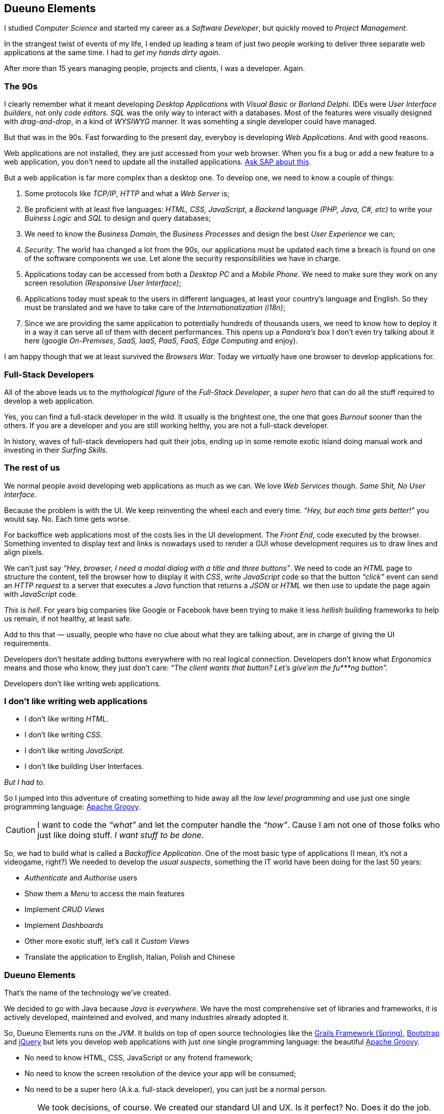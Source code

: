 
[#dueuno-elements-book]
== Dueuno Elements

I studied _Computer Science_ and started my career as a _Software Developer_, but quickly moved to _Project Management_.

In the strangest twist of events of my life, I ended up leading a team of just two people working to deliver three separate web applications at the same time. I had to _get my hands dirty again_.

After more than 15 years managing people, projects and clients, I was a developer. Again.

=== The 90s

I clearly remember what it meant developing _Desktop Applications_ with _Visual Basic_ or _Borland Delphi_. IDEs were _User Interface builders_, not only _code editors_. _SQL_ was the only way to interact with a databases. Most of the features were visually designed with _drag-and-drop_, in a kind of _WYSIWYG_ manner. It was somehting a single developer could have managed.

But that was in the 90s. Fast forwarding to the present day, everyboy is developing _Web Applications_. And with good reasons.

Web applications are not installed, they are just accessed from your web browser. When you fix a bug or add a new feature to a web application, you don’t need to update all the installed applications. https://www.sap.com/[Ask SAP about this, window=_blank].

But a web application is far more complex than a desktop one. To develop one, we need to know a couple of things:

. Some protocols like _TCP/IP_, _HTTP_ and what a _Web Server_ is;

. Be proficient with at least five languages: _HTML, CSS, JavaScript_, a _Backend_ language _(PHP, Java, C#, etc)_ to write your _Buiness Logic_ and _SQL_ to design and query databases;

. We need to know the _Business Domain_, the _Business Processes_ and design the best _User Experience_ we can;

. _Security_. The world has changed a lot from the 90s, our applications must be updated each time a breach is found on one of the software components we use. Let alone the security responsibilities we have in charge.

. Applications today can be accessed from both a _Desktop PC_ and a _Mobile Phone_. We need to make sure they work on any screen resolution _(Responsive User Interface)_;

. Applications today must speak to the users in different languages, at least your country’s language and English. So they must be translated and we have to take care of the _Internationalization (i18n)_;

. Since we are providing the same application to potentially hundreds of thousands users, we need to know how to deploy it in a way it can serve all of them with decent performances. This opens up a _Pandora’s box_ I don’t even try talking about it here (google _On-Premises, SaaS, IaaS, PaaS, FaaS, Edge Computing_ and enjoy).

I am happy though that we at least survived the _Browsers War_. Today we _virtually_ have one browser to develop applications for.

=== Full-Stack Developers

All of the above leads us to the _mythological figure_ of the _Full-Stack Developer_, a _super hero_ that can do all the stuff required to develop a web application.

Yes, you can find a full-stack developer in the wild. It usually is the brightest one, the one that goes _Burnout_ sooner than the others. If you are a developer and you are still working helthy, you are not a full-stack developer.

In history, waves of full-stack developers had quit their jobs, ending up in some remote exotic island doing manual work and investing in their _Surfing Skills_.

=== The rest of us

We normal people avoid developing web applications as much as we can. We love _Web Services_ though. _Same Shit, No User Interface_.

Because the problem is with the UI. We keep reinventing the wheel each and every time. _“Hey, but each time gets better!”_ you would say. No. Each time gets worse.

For backoffice web applications most of the costs lies in the UI development. The _Front End_, code executed by the browser. Something invented to display text and links is nowadays used to render a GUI whose development requires us to draw lines and align pixels.

We can’t just say _“Hey, browser, I need a modal dialog with a title and three buttons”_. We need to code an _HTML_ page to structure the content, tell the browser how to display it with _CSS_, write _JavaScript_ code so that the button _“click”_ event can send an _HTTP request_ to a server that executes a _Java_ function that returns a _JSON_ or _HTML_ we then use to update the page again with _JavaScript_ code.

_This is hell_. For years big companies like Google or Facebook have been trying to make it less _hellish_ building frameworks to help us remain, if not healthy, at least safe.

Add to this that — usually, people who have no clue about what they are talking about, are in charge of giving the UI requirements.

Developers don’t hesitate adding buttons everywhere with no real logical connection. Developers don’t know what _Ergonomics_ means and those who know, they just don’t care: _“The client wants that button? Let’s give’em the fu***ng button”._

Developers don’t like writing web applications.

=== I don’t like writing web applications

- I don’t like writing _HTML_.
- I don’t like writing _CSS_.
- I don’t like writing _JavaScript_.
- I don’t like building User Interfaces.

_But I had to._

So I jumped into this adventure of creating something to hide away all the _low level programming_ and use just one single programming language: https://groovy-lang.org/[Apache Groovy, window=_blank].

CAUTION: I want to code the _“what”_ and let the computer handle the _“how”_. Cause I am not one of those folks who just like doing stuff. _I want stuff to be done_.

So, we had to build what is called a _Backoffice Application_. One of the most basic type of applications (I mean, it’s not a videogame, right?) We needed to develop the _usual suspects_, something the IT world have been doing for the last 50 years:

- _Authenticate_ and _Authorise_ users
- Show them a _Menu_ to access the main features
- Implement _CRUD Views_
- Implement _Dashboards_
- Other more exotic stuff, let’s call it _Custom Views_
- Translate the application to English, Italian, Polish and Chinese

=== Dueuno Elements

That’s the name of the technology we’ve created.

We decided to go with Java because _Java is everywhere_. We have the most comprehensive set of libraries and frameworks, it is actively developed, mainteined and evolved, and many industries already adopted it.

So, Dueuno Elements runs on the _JVM_. It builds on top of open source technologies like the https://grails.org/[Grails Framework (Spring), window=_blank], https://getbootstrap.com/[Bootstrap, window=_blank] and https://jquery.com/[jQuery, window=_blank] but lets you develop web applications with just one single programming language: the beautiful https://groovy-lang.org/[Apache Groovy, window=_blank].

- No need to know HTML, CSS, JavaScript or any frotend framework;
- No need to know the screen resolution of the device your app will be consumed;
- No need to be a super hero (A.k.a. full-stack developer), you can just be a normal person.

CAUTION: We took decisions, of course. We created our standard UI and UX. Is it perfect? No. Does it do the job. Yes. And we can only make it better from now on. At least we were able to develop our back office web applications that https://world.hey.com/dhh/the-one-person-framework-711e6318[One-Person, window=_blank] can handle.

TIP: BEWARE: If you like doing things, Dueuno Elements is not for you. If you like things to be done, follow me down the rabbit hole, you may find something useful.

In the next chapters we’ll be going through the _Quirks and Quarks_ of building backoffice web applications with Dueuno Elements.